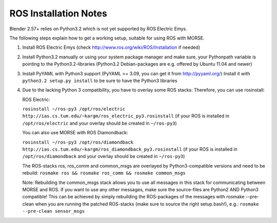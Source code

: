 ROS Installation Notes
~~~~~~~~~~~~~~~~~~~~~~

Blender 2.57+ relies on Python3.2 which is not yet supported by ROS Electric
Emys. 

The following steps explain how to get a working setup, suitable for using ROS
with MORSE.

#. Install ROS Electric Emys (check http://www.ros.org/wiki/ROS/Installation if
   needed)

#. Install Python3.2 manually or using your system package manager and make
   sure, your Pythonpath variable is pointing to the Python3.2-libraries
   (Python3.2 Debian-packages are e.g. offered by Ubuntu 11.04 and newer) 

#. Install PyYAML with Python3 support (PyYAML >= 3.09, you can get it from
   http://pyyaml.org/) Install it with ``python3.2 setup.py install`` to be sure
   to have the Python3 libraries

#. Due to the lacking Python 3 compatibility, you have to overlay some ROS
   stacks: Therefore, you can use rosinstall:

   ROS Electric:

   ``rosinstall ~/ros-py3 /opt/ros/electric
   http://ias.cs.tum.edu/~kargm/ros_electric_py3.rosinstall`` (if your ROS is
   installed in ``/opt/ros/electric`` and your overlay should be created in
   ``~/ros-py3``)
       
   You can also use MORSE with ROS Diamondback:

   ``rosinstall ~/ros-py3 /opt/ros/diamondback
   http://ias.cs.tum.edu/~kargm/ros_diamondback_py3.rosinstall`` (if your ROS
   is installed in ``/opt/ros/diamondback`` and your overlay should be created
   in ``~/ros-py3``) 

   The ROS-stacks ros, ros_comm and common_msgs are overlayed by Python3-compatible
   versions and need to be rebuild: ``rosmake ros && rosmake ros_comm && rosmake
   common_msgs``

   Note: Rebuilding the common_msgs stack allows you to use all messages in this
   stack for communicating between MORSE and ROS. If you want to use any other
   messages, make sure the source-files are Python2 AND Python3 compatible! This
   can be achieved by simply rebuilding the ROS-packages of the messages with
   rosmake --pre-clean when you are running the patched ROS-stacks (make sure to
   source the right setup.bash!), e.g.: ``rosmake --pre-clean sensor_msgs``
